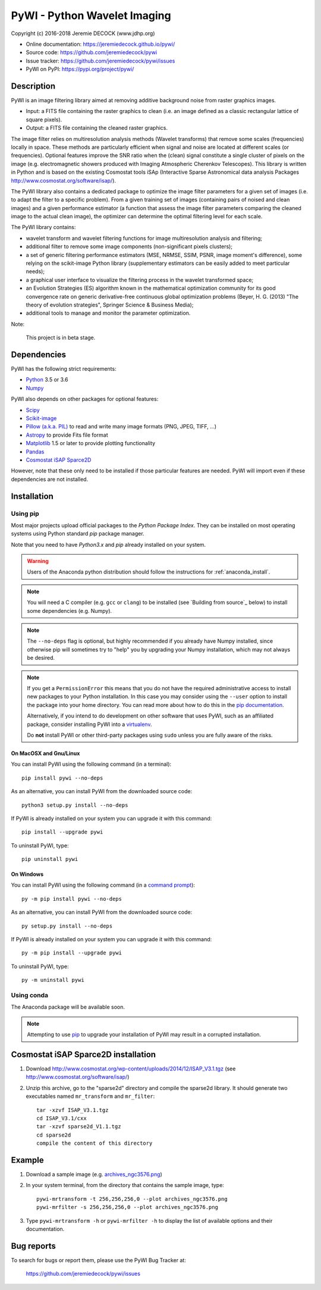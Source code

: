 =============================
PyWI - Python Wavelet Imaging
=============================

Copyright (c) 2016-2018 Jeremie DECOCK (www.jdhp.org)

* Online documentation: https://jeremiedecock.github.io/pywi/
* Source code: https://github.com/jeremiedecock/pywi
* Issue tracker: https://github.com/jeremiedecock/pywi/issues
* PyWI on PyPI: https://pypi.org/project/pywi/

.. Former documentation: http://sap-cta-data-pipeline.readthedocs.io/en/latest/

Description
===========

PyWI is an image filtering library aimed at removing additive background noise
from raster graphics images.

* Input: a FITS file containing the raster graphics to clean (i.e. an image
  defined as a classic rectangular lattice of square pixels).
* Output: a FITS file containing the cleaned raster graphics.

The image filter relies on multiresolution analysis methods (Wavelet
transforms) that remove some scales (frequencies) locally in space. These
methods are particularly efficient when signal and noise are located at
different scales (or frequencies). Optional features improve the SNR ratio when
the (clean) signal constitute a single cluster of pixels on the image (e.g.
electromagnetic showers produced with Imaging Atmospheric Cherenkov
Telescopes). This library is written in Python and is based on the existing
Cosmostat tools iSAp (Interactive Sparse Astronomical data analysis Packages
http://www.cosmostat.org/software/isap/).

The PyWI library also contains a dedicated package to optimize the image filter
parameters for a given set of images (i.e. to adapt the filter to a specific
problem). From a given training set of images (containing pairs of noised and
clean images) and a given performance estimator (a function that assess the
image filter parameters comparing the cleaned image to the actual clean image),
the optimizer can determine the optimal filtering level for each scale.

The PyWI library contains:

* wavelet transform and wavelet filtering functions for image multiresolution
  analysis and filtering;
* additional filter to remove some image components (non-significant pixels
  clusters);
* a set of generic filtering performance estimators (MSE, NRMSE, SSIM, PSNR,
  image moment's difference), some relying on the scikit-image Python library
  (supplementary estimators can be easily added to meet particular needs);
* a graphical user interface to visualize the filtering process in the wavelet
  transformed space;
* an Evolution Strategies (ES) algorithm known in the mathematical optimization
  community for its good convergence rate on generic derivative-free continuous
  global optimization problems (Beyer, H. G. (2013) "The theory of evolution
  strategies", Springer Science & Business Media);
* additional tools to manage and monitor the parameter optimization.

Note:

    This project is in beta stage.


Dependencies
============

.. Highly inspired by http://docs.astropy.org/en/stable/_sources/install.rst.txt

PyWI has the following strict requirements:

* `Python <https://www.python.org/>`_ 3.5 or 3.6
* `Numpy <http://www.numpy.org/>`_

PyWI also depends on other packages for optional features:

* `Scipy <https://www.scipy.org/>`_
* `Scikit-image <http://scikit-image.org/>`_
* `Pillow (a.k.a. PIL) <https://pillow.readthedocs.io/en/latest/>`_ to read and write many image formats (PNG, JPEG, TIFF, ...)
* `Astropy <http://www.astropy.org/>`_ to provide Fits file format
* `Matplotlib <http://matplotlib.org/>`_ 1.5 or later to provide plotting functionality
* `Pandas <http://pandas.pydata.org/>`_
* `Cosmostat iSAP Sparce2D <http://www.cosmostat.org/software/isap/>`_

However, note that these only need to be installed if those particular features
are needed. PyWI will import even if these dependencies are not installed.

.. _install:

Installation
============

Using pip
---------

Most major projects upload official packages to the *Python Package Index*.
They can be installed on most operating systems using Python standard `pip`
package manager.

Note that you need to have `Python3.x` and `pip` already installed on your system.

.. warning::

    Users of the Anaconda python distribution should follow the instructions
    for :ref:`anaconda_install`.

.. note::

    You will need a C compiler (e.g. ``gcc`` or ``clang``) to be installed (see
    `Building from source`_ below) to install some dependencies (e.g. Numpy).

.. note::

    The ``--no-deps`` flag is optional, but highly recommended if you already
    have Numpy installed, since otherwise pip will sometimes try to "help" you
    by upgrading your Numpy installation, which may not always be desired.

.. note::

    If you get a ``PermissionError`` this means that you do not have the
    required administrative access to install new packages to your Python
    installation.  In this case you may consider using the ``--user`` option
    to install the package into your home directory. You can read more
    about how to do this in the `pip documentation
    <https://pip.pypa.io/en/stable/user_guide/#user-installs>`_.

    Alternatively, if you intend to do development on other software that uses
    PyWI, such as an affiliated package, consider installing PyWI into a
    `virtualenv <http://docs.astropy.org/en/stable/development/workflow/virtualenv_detail.html#using-virtualenv>`_.

    Do **not** install PyWI or other third-party packages using ``sudo``
    unless you are fully aware of the risks.

On MacOSX and Gnu/Linux
~~~~~~~~~~~~~~~~~~~~~~~

You can install PyWI using the following command (in a terminal)::

    pip install pywi --no-deps

.. python -m pip install --user numpy scipy matplotlib pandas

.. It is recommended to use the --user flag to ``pip`` (note: do not use sudo pip,
.. which can cause problems) to install packages in your local user space instead
.. of the shared system directories.
.. TODO: the --user flag has an issue (bug?): console scripts (pywi-mrfilter, ...)
.. are not directly (i.e. without updating the PATH variable) available anymore (at
.. least on MacOSX/Anaconda).

As an alternative, you can install PyWI from the downloaded source code::

    python3 setup.py install --no-deps

.. There's also a package for Debian/Ubuntu::
.. 
..     sudo apt-get install pywi

If PyWI is already installed on your system you can upgrade it with this command::

    pip install --upgrade pywi

To uninstall PyWI, type::

    pip uninstall pywi

On Windows
~~~~~~~~~~

.. Note:
.. 
..     The following installation procedure has been tested to work with Python
..     3.4 under Windows 7.
..     It should also work with recent Windows systems.

You can install PyWI using the following command (in a `command prompt`_)::

    py -m pip install pywi --no-deps

.. It is recommended to use the --user flag to ``pip`` (note: do not use sudo pip,
.. which can cause problems) to install packages in your local user space instead
.. of the shared system directories.
.. TODO: the --user flag has an issue (bug?): console scripts (pywi-mrfilter, ...)
.. are not directly (i.e. without updating the PATH variable) available anymore (at
.. least on MacOSX/Anaconda).

As an alternative, you can install PyWI from the downloaded source code::

    py setup.py install --no-deps

If PyWI is already installed on your system you can upgrade it with this command::

    py -m pip install --upgrade pywi

To uninstall PyWI, type::

    py -m uninstall pywi


.. _anaconda_install:

Using conda
-----------

The Anaconda package will be available soon.

.. note::

    Attempting to use `pip <https://pip.pypa.io>`__ to upgrade your installation of PyWI may result
    in a corrupted installation.

Cosmostat iSAP Sparce2D installation
====================================

1. Download http://www.cosmostat.org/wp-content/uploads/2014/12/ISAP_V3.1.tgz (see http://www.cosmostat.org/software/isap/)
2. Unzip this archive, go to the "sparse2d" directory and compile the sparse2d
   library. It should generate two executables named ``mr_transform`` and ``mr_filter``::

    tar -xzvf ISAP_V3.1.tgz
    cd ISAP_V3.1/cxx
    tar -xzvf sparse2d_V1.1.tgz
    cd sparse2d
    compile the content of this directory

Example
=======

1. Download a sample image (e.g. `archives_ngc3576.png <https://gist.githubusercontent.com/jeremiedecock/144c83f74e46b171ab3a426230d40848/raw/4a9ea99dd18504baff404a074a4e7541d98a50c5/archives_ngc3576.png>`_)
2. In your system terminal, from the directory that contains the sample image, type::
  
    pywi-mrtransform -t 256,256,256,0 --plot archives_ngc3576.png
    pywi-mrfilter -s 256,256,256,0 --plot archives_ngc3576.png

3. Type ``pywi-mrtransform -h`` or ``pywi-mrfilter -h`` to display the list of
   available options and their documentation.

.. A "benchmark mode" can also be used to clean images and assess cleaning
.. algorithms (it's still a bit experimental): use the additional option ``-b all``
.. in each command (and put several fits files in input e.g. ``\*.fits``)

Bug reports
===========

To search for bugs or report them, please use the PyWI Bug Tracker at:

    https://github.com/jeremiedecock/pywi/issues


.. _PyWI: https://github.com/jeremiedecock/pywi
.. _command prompt: https://en.wikipedia.org/wiki/Cmd.exe
